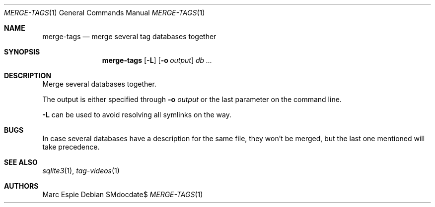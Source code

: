 .\" Copyright (c) 2024 Marc Espie <espie@openbsd.org>
.\"
.\" Permission to use, copy, modify, and distribute this software for any
.\" purpose with or without fee is hereby granted, provided that the above
.\" copyright notice and this permission notice appear in all copies.
.\"
.\" THE SOFTWARE IS PROVIDED "AS IS" AND THE AUTHOR DISCLAIMS ALL WARRANTIES
.\" WITH REGARD TO THIS SOFTWARE INCLUDING ALL IMPLIED WARRANTIES OF
.\" MERCHANTABILITY AND FITNESS. IN NO EVENT SHALL THE AUTHOR BE LIABLE FOR
.\" ANY SPECIAL, DIRECT, INDIRECT, OR CONSEQUENTIAL DAMAGES OR ANY DAMAGES
.\" WHATSOEVER RESULTING FROM LOSS OF USE, DATA OR PROFITS, WHETHER IN AN
.\" ACTION OF CONTRACT, NEGLIGENCE OR OTHER TORTIOUS ACTION, ARISING OUT OF
.\" OR IN CONNECTION WITH THE USE OR PERFORMANCE OF THIS SOFTWARE.
.\"
.Dd $Mdocdate$
.Dt MERGE-TAGS 1
.Os
.Sh NAME
.Nm merge-tags
.Nd merge several tag databases together
.Sh SYNOPSIS
.Nm merge-tags
.Op Fl L
.Op Fl o Ar output
.Ar db ...
.Sh DESCRIPTION
Merge several databases together.
.Pp
The output is either specified through
.Fl o Ar output
or the last parameter on the command line.
.Pp
.Fl L
can be used to avoid resolving all symlinks on the way.
.Sh BUGS
In case several databases have a description for the same file,
they won't be merged, but the last one mentioned will take precedence.
.Sh SEE ALSO
.Xr sqlite3 1 ,
.Xr tag-videos 1
.Sh AUTHORS
.An Marc Espie
